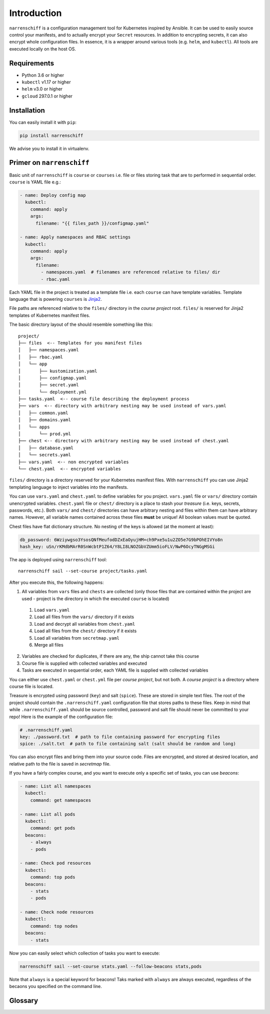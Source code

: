 Introduction
============

``narrenschiff`` is a configuration management tool for Kubernetes inspired by Ansible. It can be used to easily source control your manifests, and to actually encrypt your ``Secret`` resources. In addition to encrypting secrets, it can also encrypt whole configuration files. In essence, it is a wrapper around various tools (e.g. ``helm``, and ``kubectl``). All tools are executed locally on the host OS.

Requirements
------------

* Python 3.6 or higher
* ``kubectl`` v1.17 or higher
* ``helm`` v3.0 or higher
* ``gcloud`` 297.0.1 or higher

Installation
------------

You can easily install it with ``pip``:

.. code-block:: sh

  pip install narrenschiff


We advise you to install it in virtualenv.

Primer on ``narrenschiff``
--------------------------

Basic unit of ``narrenschiff`` is ``course`` or ``courses`` i.e. file or files storing task that are to performed in sequential order. ``course`` is YAML file e.g.:

.. code-block:: yaml

  - name: Deploy config map
    kubectl:
      command: apply
      args:
        filename: "{{ files_path }}/configmap.yaml"

  - name: Apply namespaces and RBAC settings
    kubectl:
      command: apply
      args:
        filename:
          - namespaces.yaml  # filenames are referenced relative to files/ dir
          - rbac.yaml

Each YAML file in the project is treated as a template file i.e. each ``course`` can have template variables. Template language that is powering ``courses`` is Jinja2_.

File paths are referenced relative to the ``files/`` directory in the *course project* root. ``files/`` is reserved for Jinja2 templates of Kubernetes manifest files.

The basic directory layout of the should resemble something like this::

  project/
  ├── files  <-- Templates for you manifest files
  │   ├── namespaces.yaml
  │   ├── rbac.yaml
  │   └── app
  │       ├── kustomization.yaml
  │       ├── configmap.yaml
  │       ├── secret.yaml
  │       └── deployment.yml
  ├── tasks.yaml  <-- course file describing the deployment process
  ├── vars  <-- directory with arbitrary nesting may be used instead of vars.yaml
  │   ├── common.yaml
  │   ├── domains.yaml
  │   └── apps
  │       └── prod.yml
  ├── chest <-- directory with arbitrary nesting may be used instead of chest.yaml
  │   ├── database.yaml
  │   └── secrets.yaml
  ├── vars.yaml  <-- non encrypted variables
  └── chest.yaml  <-- encrypted variables

``files/`` directory is a directory reserved for your Kubernetes manifest files. With ``narrenschiff`` you can use Jinja2 templating language to inject variables into the manifests.

You can use ``vars.yaml`` and ``chest.yaml`` to define variables for you project. ``vars.yaml`` file or ``vars/`` directory contain unencrypted variables. ``chest.yaml`` file or ``chest/`` directory is a place to stash your *treasure* (i.e. keys, secrets, passwords, etc.). Both ``vars/`` and ``chest/`` directories can have arbitrary nesting and files within them can have arbitrary names. However, all variable names contained across these files **must** be unique! All boolean values must be quoted.

Chest files have flat dictionary structure. No nesting of the keys is allowed (at the moment at least):

.. code-block:: yaml

  db_password: 6Wziywgso3YsosQNfMeufodDZxEaOyujHM+ch9Pxe5u1u2ZO5e7G9bPOhEIVYo8n
  hash_key: uSn/rKMdbMArR0SnWcbtP1Z64/Y8LI8LNOZGbVZUmm5ioFLV/NwP6OcyTNGgMSGi

The app is deployed using ``narrenschiff`` tool::

  narrenschiff sail --set-course project/tasks.yaml

After you execute this, the following happens:

1. All variables from ``vars`` files and ``chests`` are collected (only those files that are contained within the project are used - project is the directory in which the executed ``course`` is located)

  1. Load ``vars.yaml``
  2. Load all files from the ``vars/`` directory if it exists
  3. Load and decrypt all variables from ``chest.yaml``
  4. Load all files from the ``chest/`` directory if it exists
  5. Load all variables from ``secretmap.yaml``
  6. Merge all files

2. Variables are checked for duplicates, if there are any, the ship cannot take this course
3. Course file is supplied with collected variables and executed
4. Tasks are executed in sequential order, each YAML file is supplied with collected variables

You can either use ``chest.yaml`` or ``chest.yml`` file per *course project*, but not both. A *course project* is a directory where course file is located.

Treasure is encrypted using password (``key``) and salt (``spice``). These are stored in simple text files. The root of the project should contain the ``.narrenschiff.yaml`` configuration file that stores paths to these files. Keep in mind that while ``.narrenschiff.yaml`` should be source controlled, password and salt file should never be committed to your repo! Here is the example of the configuration file:

.. code-block:: yaml

  # .narrenschiff.yaml
  key: ./password.txt  # path to file containing password for encrypting files
  spice: ./salt.txt  # path to file containing salt (salt should be random and long)

You can also encrypt files and bring them into your source code. Files are encrypted, and stored at desired location, and relative path to the file is saved in `secretmap` file.

If you have a fairly complex course, and you want to execute only a specific set of tasks, you can use `beacons`:

.. code-block:: yaml

  - name: List all namespaces
    kubectl:
      command: get namespaces

  - name: List all pods
    kubectl:
      command: get pods
    beacons:
      - always
      - pods

  - name: Check pod resources
    kubectl:
      command: top pods
    beacons:
      - stats
      - pods

  - name: Check node resources
    kubectl:
      command: top nodes
    beacons:
      - stats

Now you can easily select which collection of tasks you want to execute:

.. code-block:: sh

  narrenschiff sail --set-course stats.yaml --follow-beacons stats,pods

Note that ``always`` is a special keyword for beacons! Taks marked with ``always`` are always executed, regardless of the becaons you specified on the command line.

.. _Jinja2: https://jinja.palletsprojects.com/en/2.10.x/

Glossary
--------

.. glossary::

  course
    Templated YAML file containing list of tasks to be performed.

  treasure
    Sensitive information, keys, secrets, and passwords are stored

  chest
    File or files in which your treasure is stored.

  key
    Master password for encrypting strings

  spice
    Salt used for encrypting strings

  secretmap
    Encrypted file (currently only supported for ``helm`` module)
